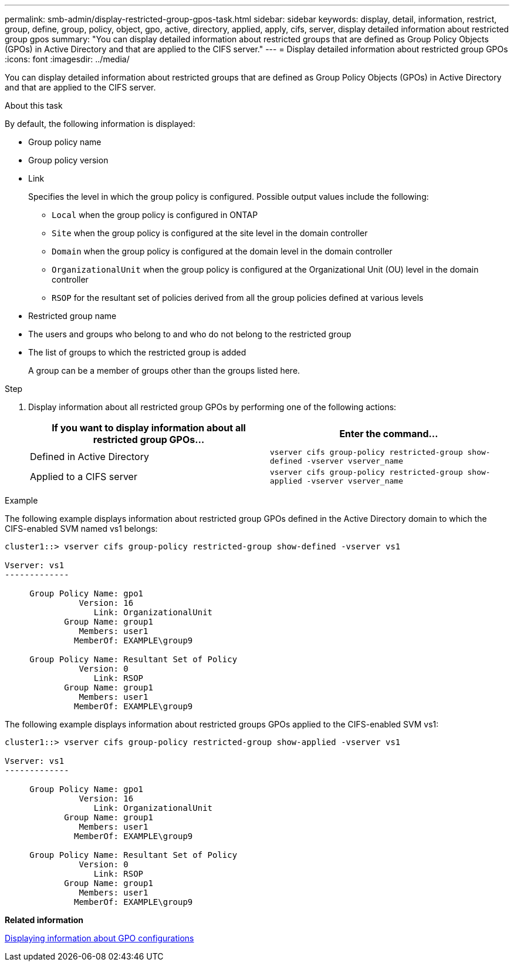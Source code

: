 ---
permalink: smb-admin/display-restricted-group-gpos-task.html
sidebar: sidebar
keywords: display, detail, information, restrict, group, define, group, policy, object, gpo, active, directory, applied, apply, cifs, server, display detailed information about restricted group gpos
summary: "You can display detailed information about restricted groups that are defined as Group Policy Objects (GPOs) in Active Directory and that are applied to the CIFS server."
---
= Display detailed information about restricted group GPOs
:icons: font
:imagesdir: ../media/

[.lead]
You can display detailed information about restricted groups that are defined as Group Policy Objects (GPOs) in Active Directory and that are applied to the CIFS server.

.About this task

By default, the following information is displayed:

* Group policy name
* Group policy version
* Link
+
Specifies the level in which the group policy is configured. Possible output values include the following:

 ** `Local` when the group policy is configured in ONTAP
 ** `Site` when the group policy is configured at the site level in the domain controller
 ** `Domain` when the group policy is configured at the domain level in the domain controller
 ** `OrganizationalUnit` when the group policy is configured at the Organizational Unit (OU) level in the domain controller
 ** `RSOP` for the resultant set of policies derived from all the group policies defined at various levels

* Restricted group name
* The users and groups who belong to and who do not belong to the restricted group
* The list of groups to which the restricted group is added
+
A group can be a member of groups other than the groups listed here.

.Step

. Display information about all restricted group GPOs by performing one of the following actions:
+
[options="header"]
|===
| If you want to display information about all restricted group GPOs...| Enter the command...
a|
Defined in Active Directory
a|
`vserver cifs group-policy restricted-group show-defined -vserver vserver_name`
a|
Applied to a CIFS server
a|
`vserver cifs group-policy restricted-group show-applied -vserver vserver_name`
|===

.Example

The following example displays information about restricted group GPOs defined in the Active Directory domain to which the CIFS-enabled SVM named vs1 belongs:

----
cluster1::> vserver cifs group-policy restricted-group show-defined -vserver vs1

Vserver: vs1
-------------

     Group Policy Name: gpo1
               Version: 16
                  Link: OrganizationalUnit
            Group Name: group1
               Members: user1
              MemberOf: EXAMPLE\group9

     Group Policy Name: Resultant Set of Policy
               Version: 0
                  Link: RSOP
            Group Name: group1
               Members: user1
              MemberOf: EXAMPLE\group9
----

The following example displays information about restricted groups GPOs applied to the CIFS-enabled SVM vs1:

----
cluster1::> vserver cifs group-policy restricted-group show-applied -vserver vs1

Vserver: vs1
-------------

     Group Policy Name: gpo1
               Version: 16
                  Link: OrganizationalUnit
            Group Name: group1
               Members: user1
              MemberOf: EXAMPLE\group9

     Group Policy Name: Resultant Set of Policy
               Version: 0
                  Link: RSOP
            Group Name: group1
               Members: user1
              MemberOf: EXAMPLE\group9
----

*Related information*

xref:display-gpo-config-task.adoc[Displaying information about GPO configurations]
